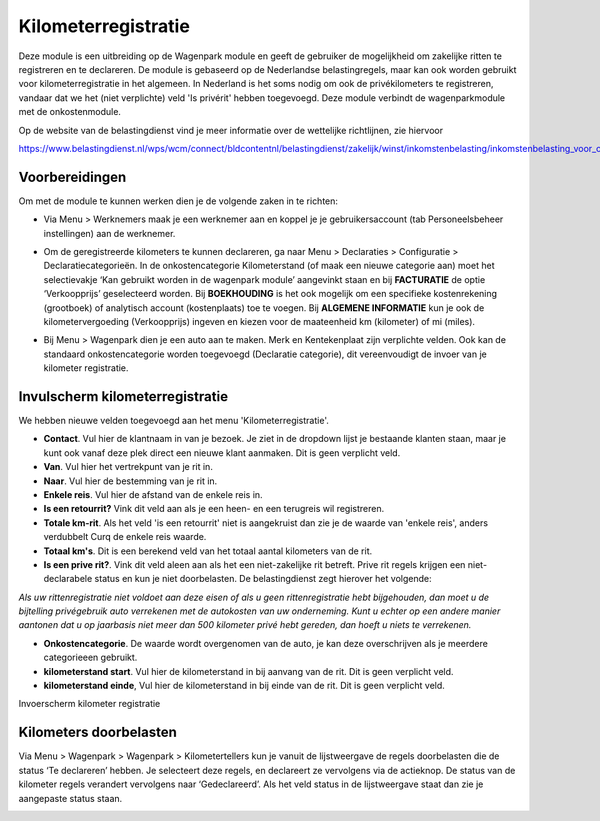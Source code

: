 Kilometerregistratie
====================================================================

Deze module is een uitbreiding op de Wagenpark module en geeft de gebruiker de mogelijkheid om zakelijke ritten te registreren en te declareren. De module is gebaseerd op de Nederlandse belastingregels, maar kan ook worden gebruikt voor kilometerregistratie in het algemeen. In Nederland is het soms nodig om ook de privékilometers te registreren, vandaar dat we het (niet verplichte) veld 'Is privérit' hebben toegevoegd. Deze module verbindt de wagenparkmodule met de onkostenmodule.

Op de website van de belastingdienst vind je meer informatie over de wettelijke richtlijnen, zie hiervoor

https://www.belastingdienst.nl/wps/wcm/connect/bldcontentnl/belastingdienst/zakelijk/winst/inkomstenbelasting/inkomstenbelasting_voor_ondernemers/privegebruik_auto/rittenregistratie

Voorbereidingen
---------------------------------------------------------------------------------------------------
Om met de module te kunnen werken dien je de volgende zaken in te richten:

- Via Menu > Werknemers maak je een werknemer aan en koppel je je gebruikersaccount (tab Personeelsbeheer instellingen) aan de werknemer.

.. image:: kilometerregistratie/km-invulscherm-medewerker.png
       :width: 6.3in
       :height: 2.93264in

- Om de geregistreerde kilometers te kunnen declareren, ga naar Menu > Declaraties > Configuratie > Declaratiecategorieën. In de onkostencategorie Kilometerstand (of maak een nieuwe categorie aan) moet het selectievakje ‘Kan gebruikt worden in de wagenpark module’ aangevinkt staan en bij **FACTURATIE** de optie ‘Verkoopprijs’ geselecteerd worden. Bij **BOEKHOUDING** is het ook mogelijk om een specifieke kostenrekening (grootboek) of analytisch account (kostenplaats) toe te voegen. Bij **ALGEMENE INFORMATIE** kun je ook de kilometervergoeding (Verkoopprijs) ingeven en kiezen voor de maateenheid km (kilometer) of mi (miles).

.. image:: kilometerregistratie/km-invulscherm-declaratie.png
       :width: 6.3in
       :height: 2.93264in

- Bij Menu > Wagenpark dien je een auto aan te maken. Merk en Kentekenplaat zijn verplichte velden. Ook kan de standaard onkostencategorie worden toegevoegd (Declaratie categorie), dit vereenvoudigt de invoer van je kilometer registratie.

.. image:: kilometerregistratie/km-invulscherm-auto.png
       :width: 6.3in
       :height: 2.93264in

Invulscherm kilometerregistratie
---------------------------------------------------------------------------------------------------

We hebben nieuwe velden toegevoegd aan het menu 'Kilometerregistratie'.

- **Contact**. Vul hier de klantnaam in van je bezoek. Je ziet in de dropdown lijst je bestaande klanten staan, maar je kunt ook vanaf deze plek direct een nieuwe klant aanmaken. Dit is geen verplicht veld.

- **Van**. Vul hier het vertrekpunt van je rit in.

- **Naar**. Vul hier de bestemming van je rit in.

- **Enkele reis**. Vul hier de afstand van de enkele reis in.

- **Is een retourrit?** Vink dit veld aan als je een heen- en een terugreis wil registreren.

- **Totale km-rit**. Als het veld 'is een retourrit' niet is aangekruist dan zie je de waarde van 'enkele reis', anders verdubbelt Curq de enkele reis waarde.

- **Totaal km's**. Dit is een berekend veld van het totaal aantal kilometers van de rit.

- **Is een prive rit?**. Vink dit veld aleen aan als het een niet-zakelijke rit betreft. Prive rit regels krijgen een niet-declarabele status en kun je niet doorbelasten. De belastingdienst zegt hierover het volgende:

*Als uw rittenregistratie niet voldoet aan deze eisen of als u geen rittenregistratie hebt bijgehouden, dan moet u de bijtelling privégebruik auto verrekenen met de autokosten van uw onderneming. Kunt u echter op een andere manier aantonen dat u op jaarbasis niet meer dan 500 kilometer privé hebt gereden, dan hoeft u niets te verrekenen.*

- **Onkostencategorie**. De waarde wordt overgenomen van de auto, je kan deze overschrijven als je meerdere categorieeen gebruikt.

- **kilometerstand start**. Vul hier de kilometerstand in bij aanvang van de rit. Dit is geen verplicht veld.

- **kilometerstand einde**, Vul hier de kilometerstand in bij einde van de rit. Dit is geen verplicht veld.

Invoerscherm kilometer registratie

.. image:: kilometerregistratie/km-invulscherm-kilometers.png
       :width: 6.3in
       :height: 2.93264in

Kilometers doorbelasten
---------------------------------------------------------------------------------------------------

Via Menu > Wagenpark > Wagenpark > Kilometertellers kun je vanuit de lijstweergave de regels doorbelasten die de status ‘Te declareren’ hebben. Je selecteert deze regels, en declareert ze vervolgens via de actieknop. De status van de kilometer regels verandert vervolgens naar ‘Gedeclareerd’. Als het veld status in de lijstweergave staat dan zie je aangepaste status staan.

.. image:: kilometerregistratie/km-kilometer-declaratie.png
       :width: 6.3in
       :height: 2.93264in
